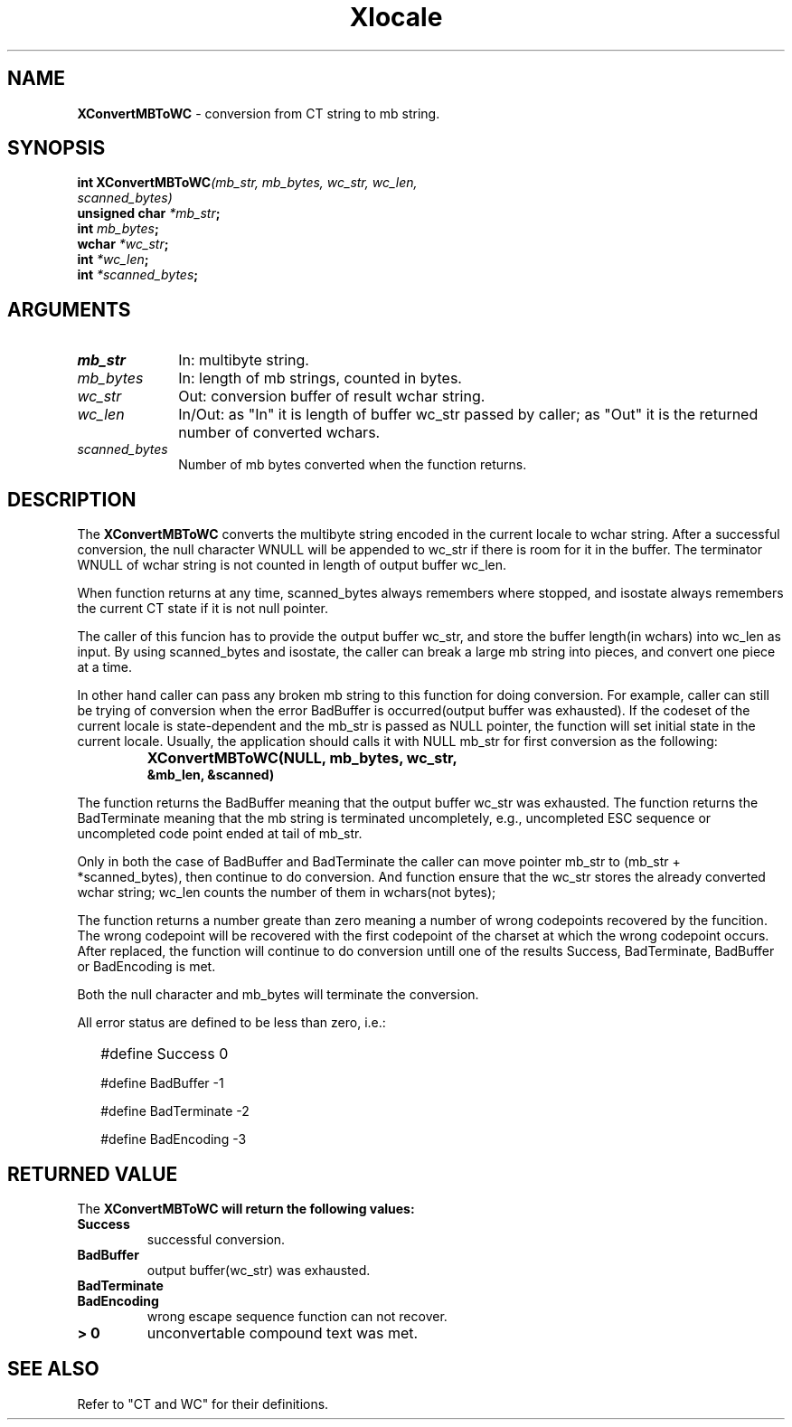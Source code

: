 .\"
.\" *****************************************************************
.\" *                                                               *
.\" *    Copyright (c) Digital Equipment Corporation, 1991, 1994    *
.\" *                                                               *
.\" *   All Rights Reserved.  Unpublished rights  reserved  under   *
.\" *   the copyright laws of the United States.                    *
.\" *                                                               *
.\" *   The software contained on this media  is  proprietary  to   *
.\" *   and  embodies  the  confidential  technology  of  Digital   *
.\" *   Equipment Corporation.  Possession, use,  duplication  or   *
.\" *   dissemination of the software and media is authorized only  *
.\" *   pursuant to a valid written license from Digital Equipment  *
.\" *   Corporation.                                                *
.\" *                                                               *
.\" *   RESTRICTED RIGHTS LEGEND   Use, duplication, or disclosure  *
.\" *   by the U.S. Government is subject to restrictions  as  set  *
.\" *   forth in Subparagraph (c)(1)(ii)  of  DFARS  252.227-7013,  *
.\" *   or  in  FAR 52.227-19, as applicable.                       *
.\" *                                                               *
.\" *****************************************************************
.\"
.\"
.\" HISTORY
.\"
.\" $Header: /usr/sde/x11/rcs/x11/src/./doc/I18N/Xsi/Xlc/XCnvMBToWC.3,v 1.2 91/12/15 12:42:16 devrcs Exp $
.\" $Date: 91/12/15 12:42:16 $
.\" Copyright 1990, 1991 by OMRON Corporation.
.\" Copyright 1991 by the Massachusetts Institute of Technology.
.TH Xlocale 3X11 "" "June 30, 1990"
.SH NAME
.B XConvertMBToWC
\- conversion from  CT string to mb string.
.SH SYNOPSIS
.B int XConvertMBToWC\f2(mb_str, mb_bytes, wc_str, wc_len,
.br
.B                                    \f2scanned_bytes)
.br
.B unsigned char \f2*mb_str\f3;
.br
.B int \f2mb_bytes\f3;
.br
.B wchar \f2*wc_str\f3;
.br
.B int \f2*wc_len\f3;
.br
.B int \f2*scanned_bytes\f3;
.br
.SH ARGUMENTS
.IP \fImb_str\fP 1i 
In: multibyte string.
.br
.IP \fImb_bytes\fP 1i 
In: length of mb strings, counted in bytes.
.br
.IP \fIwc_str\fP 1i
Out: conversion buffer of result wchar string.
.br
.IP \fIwc_len\fP 1i 
In/Out: as "In" it is length of buffer wc_str passed by caller; 
as "Out" it is the returned number of converted wchars. 
.br
.IP \fIscanned_bytes\fP 1i 
Number of mb bytes converted when the function returns.
.br
.SH DESCRIPTION
The
.B XConvertMBToWC
converts the multibyte string encoded in the current locale to  wchar string.
After a successful conversion, the null character WNULL will be
appended to wc_str if there is room for it in the buffer.
The terminator WNULL
of wchar string is not counted in length of output buffer wc_len.
.PP
When function returns at any time, scanned_bytes always remembers
where stopped, and isostate always remembers the current CT state
if it is not null pointer.
.PP
The caller of this funcion has to provide the output buffer wc_str,
and store the buffer length(in wchars) into wc_len as input. 
By using scanned_bytes and isostate, the caller can break a large
mb string into pieces, and convert one piece at a time.
.PP
In other hand caller can pass any broken mb 
string to this function for doing conversion.
For example, caller can still be trying of conversion when 
the error BadBuffer is occurred(output buffer was exhausted).
If the codeset of the current locale is state-dependent and
the mb_str is passed as NULL pointer, the function will set
initial state in the current locale.
Usually, the application should calls it with NULL mb_str for first 
conversion as the following:
.IP "" "   "
\f3XConvertMBToWC(NULL, mb_bytes, wc_str,
            &mb_len, &scanned)\f2
.PP
The function returns the BadBuffer meaning that
the output buffer wc_str was exhausted.
The function returns the BadTerminate meaning that
the mb string is terminated uncompletely, 
e.g., uncompleted ESC sequence or
uncompleted code point ended at tail of mb_str.
.PP
Only in both the case of BadBuffer and BadTerminate the
caller can
move pointer mb_str to (mb_str + *scanned_bytes), then continue
to do conversion.
And function ensure that the wc_str stores the already converted
wchar string; wc_len counts
the number of them in wchars(not bytes); 
.PP
The function returns a number greate than zero meaning a number of
wrong codepoints recovered by the funcition.
The wrong codepoint
will be recovered with the first codepoint of the charset at which
the wrong codepoint occurs.
After replaced, the function will continue to do conversion untill
one of the results Success, BadTerminate, BadBuffer or BadEncoding
is met.
.PP
Both the null character and mb_bytes will terminate the conversion.
.PP
All error status are defined to be less than zero, i.e.:
.IP "" 2
#define Success          0
.IP
#define BadBuffer       -1
.IP
#define BadTerminate    -2
.IP
#define BadEncoding     -3
.SH RETURNED VALUE
The
.B XConvertMBToWC will return the following values:
.TP
.B Success
successful conversion.
.TP
.B BadBuffer
output buffer(wc_str) was exhausted.
.TP
.B BadTerminate
.TP
.B BadEncoding 
wrong escape sequence function can not recover.
.TP
.B "> 0"
unconvertable compound text was met.
.SH SEE ALSO
Refer to "CT and WC" for their definitions.
